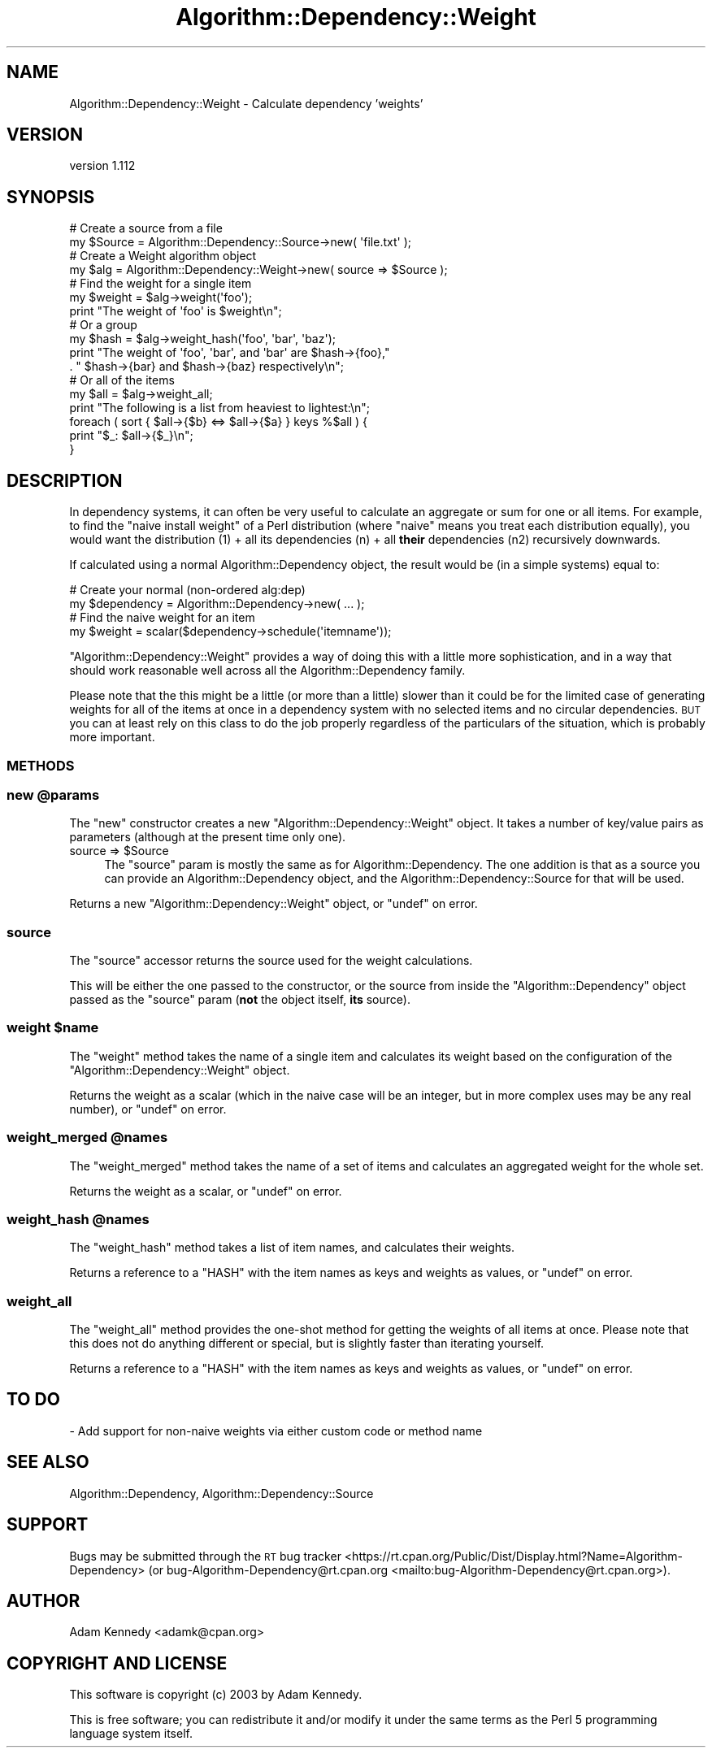 .\" Automatically generated by Pod::Man 4.14 (Pod::Simple 3.40)
.\"
.\" Standard preamble:
.\" ========================================================================
.de Sp \" Vertical space (when we can't use .PP)
.if t .sp .5v
.if n .sp
..
.de Vb \" Begin verbatim text
.ft CW
.nf
.ne \\$1
..
.de Ve \" End verbatim text
.ft R
.fi
..
.\" Set up some character translations and predefined strings.  \*(-- will
.\" give an unbreakable dash, \*(PI will give pi, \*(L" will give a left
.\" double quote, and \*(R" will give a right double quote.  \*(C+ will
.\" give a nicer C++.  Capital omega is used to do unbreakable dashes and
.\" therefore won't be available.  \*(C` and \*(C' expand to `' in nroff,
.\" nothing in troff, for use with C<>.
.tr \(*W-
.ds C+ C\v'-.1v'\h'-1p'\s-2+\h'-1p'+\s0\v'.1v'\h'-1p'
.ie n \{\
.    ds -- \(*W-
.    ds PI pi
.    if (\n(.H=4u)&(1m=24u) .ds -- \(*W\h'-12u'\(*W\h'-12u'-\" diablo 10 pitch
.    if (\n(.H=4u)&(1m=20u) .ds -- \(*W\h'-12u'\(*W\h'-8u'-\"  diablo 12 pitch
.    ds L" ""
.    ds R" ""
.    ds C` ""
.    ds C' ""
'br\}
.el\{\
.    ds -- \|\(em\|
.    ds PI \(*p
.    ds L" ``
.    ds R" ''
.    ds C`
.    ds C'
'br\}
.\"
.\" Escape single quotes in literal strings from groff's Unicode transform.
.ie \n(.g .ds Aq \(aq
.el       .ds Aq '
.\"
.\" If the F register is >0, we'll generate index entries on stderr for
.\" titles (.TH), headers (.SH), subsections (.SS), items (.Ip), and index
.\" entries marked with X<> in POD.  Of course, you'll have to process the
.\" output yourself in some meaningful fashion.
.\"
.\" Avoid warning from groff about undefined register 'F'.
.de IX
..
.nr rF 0
.if \n(.g .if rF .nr rF 1
.if (\n(rF:(\n(.g==0)) \{\
.    if \nF \{\
.        de IX
.        tm Index:\\$1\t\\n%\t"\\$2"
..
.        if !\nF==2 \{\
.            nr % 0
.            nr F 2
.        \}
.    \}
.\}
.rr rF
.\" ========================================================================
.\"
.IX Title "Algorithm::Dependency::Weight 3"
.TH Algorithm::Dependency::Weight 3 "2020-04-28" "perl v5.32.0" "User Contributed Perl Documentation"
.\" For nroff, turn off justification.  Always turn off hyphenation; it makes
.\" way too many mistakes in technical documents.
.if n .ad l
.nh
.SH "NAME"
Algorithm::Dependency::Weight \- Calculate dependency 'weights'
.SH "VERSION"
.IX Header "VERSION"
version 1.112
.SH "SYNOPSIS"
.IX Header "SYNOPSIS"
.Vb 2
\&  # Create a source from a file
\&  my $Source = Algorithm::Dependency::Source\->new( \*(Aqfile.txt\*(Aq );
\&  
\&  # Create a Weight algorithm object
\&  my $alg = Algorithm::Dependency::Weight\->new( source => $Source );
\&  
\&  # Find the weight for a single item
\&  my $weight = $alg\->weight(\*(Aqfoo\*(Aq);
\&  print "The weight of \*(Aqfoo\*(Aq is $weight\en";
\&  
\&  # Or a group
\&  my $hash = $alg\->weight_hash(\*(Aqfoo\*(Aq, \*(Aqbar\*(Aq, \*(Aqbaz\*(Aq);
\&  print "The weight of \*(Aqfoo\*(Aq, \*(Aqbar\*(Aq, and \*(Aqbar\*(Aq are $hash\->{foo},"
\&      . " $hash\->{bar} and $hash\->{baz} respectively\en";
\&  
\&  # Or all of the items
\&  my $all = $alg\->weight_all;
\&  print "The following is a list from heaviest to lightest:\en";
\&  foreach ( sort { $all\->{$b} <=> $all\->{$a} } keys %$all ) {
\&      print "$_: $all\->{$_}\en";
\&  }
.Ve
.SH "DESCRIPTION"
.IX Header "DESCRIPTION"
In dependency systems, it can often be very useful to calculate
an aggregate or sum for one or all items. For example, to find
the \*(L"naive install weight\*(R" of a Perl distribution (where \*(L"naive\*(R"
means you treat each distribution equally), you would want the
distribution (1) + all its dependencies (n) + all \fBtheir\fR
dependencies (n2) recursively downwards.
.PP
If calculated using a normal Algorithm::Dependency object, the
result would be (in a simple systems) equal to:
.PP
.Vb 2
\&  # Create your normal (non\-ordered alg:dep)
\&  my $dependency = Algorithm::Dependency\->new( ... );
\&  
\&  # Find the naive weight for an item
\&  my $weight = scalar($dependency\->schedule(\*(Aqitemname\*(Aq));
.Ve
.PP
\&\f(CW\*(C`Algorithm::Dependency::Weight\*(C'\fR provides a way of doing this
with a little more sophistication, and in a way that should work
reasonable well across all the Algorithm::Dependency family.
.PP
Please note that the this might be a little (or more than a little)
slower than it could be for the limited case of generating weights
for all of the items at once in a dependency system with no selected
items and no circular dependencies. \s-1BUT\s0 you can at least rely on
this class to do the job properly regardless of the particulars of
the situation, which is probably more important.
.SS "\s-1METHODS\s0"
.IX Subsection "METHODS"
.ie n .SS "new @params"
.el .SS "new \f(CW@params\fP"
.IX Subsection "new @params"
The \f(CW\*(C`new\*(C'\fR constructor creates a new \f(CW\*(C`Algorithm::Dependency::Weight\*(C'\fR
object. It takes a number of key/value pairs as parameters (although
at the present time only one).
.ie n .IP "source => $Source" 4
.el .IP "source => \f(CW$Source\fR" 4
.IX Item "source => $Source"
The \f(CW\*(C`source\*(C'\fR param is mostly the same as for Algorithm::Dependency.
The one addition is that as a source you can provide an
Algorithm::Dependency object, and the Algorithm::Dependency::Source
for that will be used.
.PP
Returns a new \f(CW\*(C`Algorithm::Dependency::Weight\*(C'\fR object, or \f(CW\*(C`undef\*(C'\fR on error.
.SS "source"
.IX Subsection "source"
The \f(CW\*(C`source\*(C'\fR accessor returns the source used for the weight calculations.
.PP
This will be either the one passed to the constructor, or the source from
inside the \f(CW\*(C`Algorithm::Dependency\*(C'\fR object passed as the \f(CW\*(C`source\*(C'\fR param
(\fBnot\fR the object itself, \fBits\fR source).
.ie n .SS "weight $name"
.el .SS "weight \f(CW$name\fP"
.IX Subsection "weight $name"
The \f(CW\*(C`weight\*(C'\fR method takes the name of a single item and calculates its
weight based on the configuration of the \f(CW\*(C`Algorithm::Dependency::Weight\*(C'\fR
object.
.PP
Returns the weight as a scalar (which in the naive case will be an
integer, but in more complex uses may be any real number), or \f(CW\*(C`undef\*(C'\fR
on error.
.ie n .SS "weight_merged @names"
.el .SS "weight_merged \f(CW@names\fP"
.IX Subsection "weight_merged @names"
The \f(CW\*(C`weight_merged\*(C'\fR method takes the name of a set of items and
calculates an aggregated weight for the whole set.
.PP
Returns the weight as a scalar, or \f(CW\*(C`undef\*(C'\fR on error.
.ie n .SS "weight_hash @names"
.el .SS "weight_hash \f(CW@names\fP"
.IX Subsection "weight_hash @names"
The \f(CW\*(C`weight_hash\*(C'\fR method takes a list of item names, and calculates
their weights.
.PP
Returns a reference to a \f(CW\*(C`HASH\*(C'\fR with the item names as keys and weights
as values, or \f(CW\*(C`undef\*(C'\fR on error.
.SS "weight_all"
.IX Subsection "weight_all"
The \f(CW\*(C`weight_all\*(C'\fR method provides the one-shot method for getting the
weights of all items at once. Please note that this does not do
anything different or special, but is slightly faster than iterating
yourself.
.PP
Returns a reference to a \f(CW\*(C`HASH\*(C'\fR with the item names as keys and weights
as values, or \f(CW\*(C`undef\*(C'\fR on error.
.SH "TO DO"
.IX Header "TO DO"
\&\- Add support for non-naive weights via either custom code or method name
.SH "SEE ALSO"
.IX Header "SEE ALSO"
Algorithm::Dependency, Algorithm::Dependency::Source
.SH "SUPPORT"
.IX Header "SUPPORT"
Bugs may be submitted through the \s-1RT\s0 bug tracker <https://rt.cpan.org/Public/Dist/Display.html?Name=Algorithm-Dependency>
(or bug\-Algorithm\-Dependency@rt.cpan.org <mailto:bug-Algorithm-Dependency@rt.cpan.org>).
.SH "AUTHOR"
.IX Header "AUTHOR"
Adam Kennedy <adamk@cpan.org>
.SH "COPYRIGHT AND LICENSE"
.IX Header "COPYRIGHT AND LICENSE"
This software is copyright (c) 2003 by Adam Kennedy.
.PP
This is free software; you can redistribute it and/or modify it under
the same terms as the Perl 5 programming language system itself.
